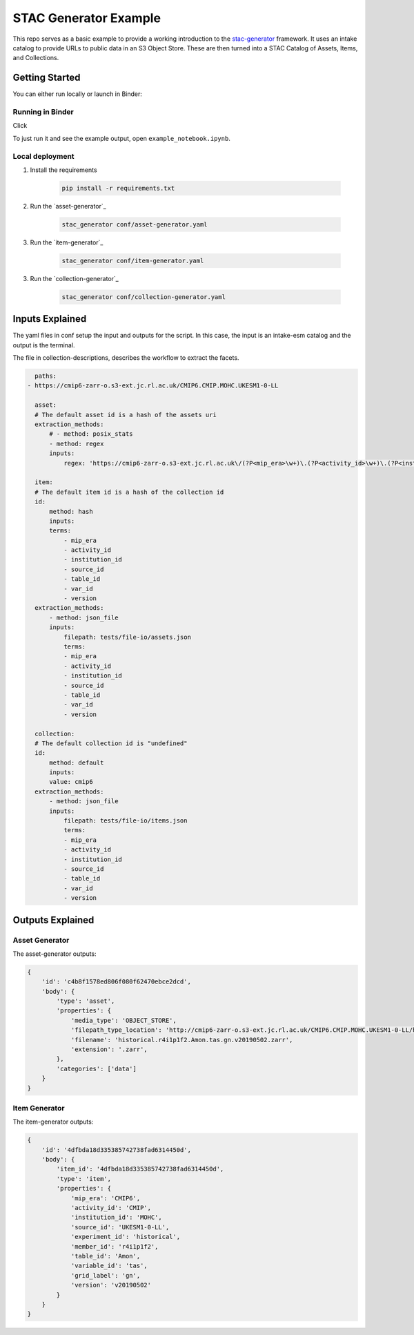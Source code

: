 **********************
STAC Generator Example
**********************

.. image:: https://mybinder.org/badge_logo.svg
 :target: https://mybinder.org/v2/gh/cedadev/stac-generator-example/HEAD
.. image:: https://github.com/cedadev/stac-generator-example/actions/workflows/tests.yaml/badge.svg
 :target: https://github.com/cedadev/stac-generator-example/actions/workflows/tests.yaml

This repo serves as a basic example to provide a working introduction to the
`stac-generator`_ framework. It uses an intake catalog to provide URLs to public
data in an S3 Object Store. These are then turned into a STAC Catalog of Assets,
Items, and Collections.

Getting Started
================

You can either run locally or launch in Binder:
 
Running in Binder
-----------------

Click 

.. image:: https://mybinder.org/badge_logo.svg
 :target: https://mybinder.org/v2/gh/cedadev/stac-generator-example/HEAD

To just run it and see the example output, open ``example_notebook.ipynb``.


Local deployment
-----------------

1. Install the requirements

    .. code-block::

        pip install -r requirements.txt

2. Run the `asset-generator`_

    .. code-block::

        stac_generator conf/asset-generator.yaml

3. Run the `item-generator`_

    .. code-block::

        stac_generator conf/item-generator.yaml

3. Run the `collection-generator`_

    .. code-block::

        stac_generator conf/collection-generator.yaml

Inputs Explained
================

The yaml files in conf setup the input and outputs for the script. In this case, the input is an intake-esm catalog and the output is the terminal.

The file in collection-descriptions, describes the workflow to extract the facets.

.. code-block:: yaml

    paths:
  - https://cmip6-zarr-o.s3-ext.jc.rl.ac.uk/CMIP6.CMIP.MOHC.UKESM1-0-LL

    asset:
    # The default asset id is a hash of the assets uri
    extraction_methods:
        # - method: posix_stats
        - method: regex
        inputs:
            regex: 'https://cmip6-zarr-o.s3-ext.jc.rl.ac.uk\/(?P<mip_era>\w+)\.(?P<activity_id>\w+)\.(?P<institution_id>[\w-]+)\.(?P<source_id>[\w-]+)\/(?P<experiment_id>[\w-]+)\.(?P<member_id>\w+)\.(?P<table_id>\w+)\.(?P<var_id>\w+)\.(?P<grid_label>\w+)\.(?P<version>\w+)'

    item:
    # The default item id is a hash of the collection id
    id:
        method: hash
        inputs:
        terms:
            - mip_era
            - activity_id
            - institution_id
            - source_id
            - table_id
            - var_id
            - version
    extraction_methods:
        - method: json_file
        inputs:
            filepath: tests/file-io/assets.json
            terms:
            - mip_era
            - activity_id
            - institution_id
            - source_id
            - table_id
            - var_id
            - version

    collection:
    # The default collection id is "undefined"
    id:
        method: default
        inputs:
        value: cmip6
    extraction_methods:
        - method: json_file
        inputs:
            filepath: tests/file-io/items.json
            terms:
            - mip_era
            - activity_id
            - institution_id
            - source_id
            - table_id
            - var_id
            - version


Outputs Explained
=================

Asset Generator
---------------

The asset-generator outputs:

.. code-block:: python

    {
        'id': 'c4b8f1578ed806f080f62470ebce2dcd',
        'body': {
            'type': 'asset',
            'properties': {
                'media_type': 'OBJECT_STORE',
                'filepath_type_location': 'http://cmip6-zarr-o.s3-ext.jc.rl.ac.uk/CMIP6.CMIP.MOHC.UKESM1-0-LL/historical.r4i1p1f2.Amon.tas.gn.v20190502.zarr',
                'filename': 'historical.r4i1p1f2.Amon.tas.gn.v20190502.zarr',
                'extension': '.zarr',
            },
            'categories': ['data']
        }
    }

Item Generator
--------------

The item-generator outputs:

.. code-block:: python


    {
        'id': '4dfbda18d335385742738fad6314450d',
        'body': {
            'item_id': '4dfbda18d335385742738fad6314450d',
            'type': 'item',
            'properties': {
                'mip_era': 'CMIP6',
                'activity_id': 'CMIP',
                'institution_id': 'MOHC',
                'source_id': 'UKESM1-0-LL',
                'experiment_id': 'historical',
                'member_id': 'r4i1p1f2',
                'table_id': 'Amon',
                'variable_id': 'tas',
                'grid_label': 'gn',
                'version': 'v20190502'
            }
        }
    }

.. _Cookiecutter: https://github.com/audreyr/cookiecutter
.. _`audreyr/cookiecutter-pypackage`: https://github.com/audreyr/cookiecutter-pypackage
.. _`stac-generator`: https://cedadev.github.io/stac-generator/
